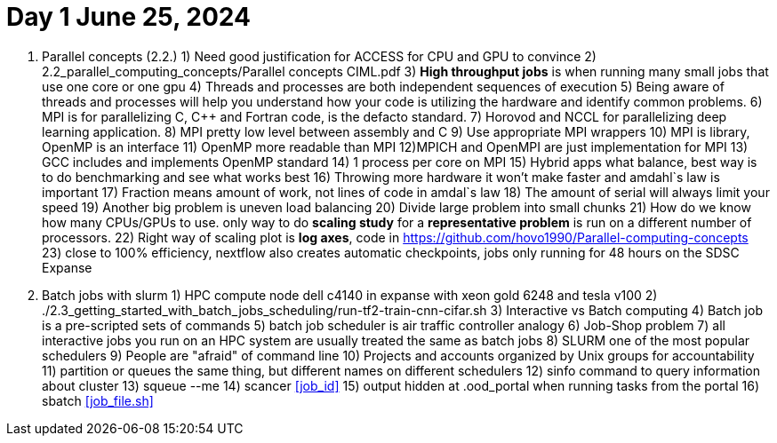 = Day 1 June 25, 2024


1. Parallel concepts (2.2.)
    1) Need good justification for ACCESS for CPU and GPU to convince
    2)     2.2_parallel_computing_concepts/Parallel concepts CIML.pdf
    3) **High throughput jobs** is when running many small jobs that use one core or one gpu
    4) Threads and processes are both independent sequences of execution
    5) Being aware of threads and processes will help you understand how your code is utilizing the hardware and identify common problems.
    6) MPI is for parallelizing C, C++ and Fortran code, is the defacto standard.
    7) Horovod and NCCL for parallelizing deep learning application.
    8) MPI pretty low level between assembly and C
    9) Use appropriate MPI wrappers
    10) MPI is library, OpenMP is an interface
    11) OpenMP more readable than MPI
    12)MPICH and OpenMPI are just implementation for MPI
    13) GCC includes and implements OpenMP standard
    14) 1 process per core on MPI
    15) Hybrid apps what balance, best way is to do benchmarking and see what works best
    16) Throwing more hardware it won't make faster and amdahl`s law is important
    17) Fraction means amount of work, not lines of code in amdal`s law
    18) The amount of serial will always limit your speed
    19) Another big problem is uneven load balancing
    20) Divide large problem into small chunks
    21) How do we know how many CPUs/GPUs to use. only way to do **scaling study**  for a **representative problem** is run on a different number of processors.
    22) Right way of scaling plot is **log axes**, code in https://github.com/hovo1990/Parallel-computing-concepts 
    23) close to 100% efficiency, nextflow also creates automatic checkpoints, jobs only running for 48 hours on the SDSC Expanse
2. Batch jobs with slurm
    1) HPC compute node dell c4140 in expanse with xeon gold 6248 and tesla v100
    2) ./2.3_getting_started_with_batch_jobs_scheduling/run-tf2-train-cnn-cifar.sh
    3) Interactive vs Batch computing
    4) Batch job is a pre-scripted sets of commands
    5) batch job scheduler is air traffic controller analogy
    6) Job-Shop problem
    7) all interactive jobs you run on an HPC system are usually treated the same as batch jobs
    8) SLURM one of the most popular schedulers
    9) People are "afraid" of command line
    10) Projects and accounts organized by Unix groups for accountability
    11) partition or queues the same thing, but different names on different schedulers
    12) sinfo command to query information about cluster
    13) squeue --me
    14) scancer <<job_id>>
    15) output hidden at .ood_portal when running tasks from the portal
    16) sbatch <<job_file.sh>>